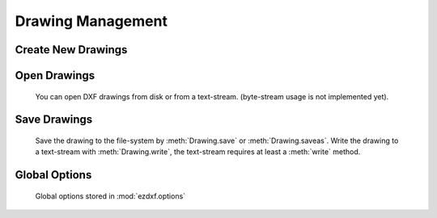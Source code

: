 .. _dwgmanagement:

Drawing Management
==================

Create New Drawings
-------------------

.. function:: ezdxf.new(dxfversion='AC1009')

    Create a new drawing from a template-drawing. The template-drawings are
    located in a template directory, which resides by default in the *ezdxf*
    package subfolder `templates`. The location of the template directory can be changed by
    the global option :attr:`ezdxf.options.template_dir`. *dxfversion* can be either ``'AC1009'``
    the official DXF version name or ``'R12'`` the AutoCAD release name (release name works since ezdxf 0.7.4).
    You can only create new drawings for the following DXF versions:

    ======= ========================
    Version AutoCAD Release
    ======= ========================
    AC1009  AutoCAD R12
    AC1015  AutoCAD R2000
    AC1018  AutoCAD R2004
    AC1021  AutoCAD R2007
    AC1024  AutoCAD R2010
    AC1027  AutoCAD R2013
    AC1032  AutoCAD R2018
    ======= ========================


Open Drawings
-------------

    You can open DXF drawings from disk or from a text-stream. (byte-stream usage
    is not implemented yet).

.. function:: ezdxf.readfile(filename, encoding='auto', legacy_mode=False)

    This is the preferred method to open existing DXF files. Read the DXF
    drawing from the file-system with auto-detection of encoding. Decoding
    errors will be ignored. Override encoding detection by setting parameter
    *encoding* to the estimated encoding. (use Python encoding names like in
    the :func:`open` function).

    If parameter `legacy_mode` is `True`, ezdxf tries to reorder the coordinates of the LINE entity in DXF files from
    CAD applications which wrote the coordinates in the order: x1, x2, y1, y2. Additional fixes may be added later. The
    legacy mode has a speed penalty of around 5%.

    .. hint::

        Try option `legacy_mode=True` if error "Missing required y coordinate near line: ..." occurs.

.. function:: ezdxf.read(stream, legacy_mode=False)

    Read DXF drawing from a text-stream, returns a :class:`Drawing` object.
    Open the stream in text mode (`mode='rt'`) and the correct encoding has to be set at the
    open function (in Python 2.7 use :func:`io.open`), the stream requires at least a :meth:`readline` method.
    Since DXF version R2007 (AC1021) file encoding is always 'utf-8'.

    If parameter `legacy_mode` is `True`, ezdxf tries to reorder the coordinates of the LINE entity in DXF files from
    CAD applications which wrote the coordinates in the order: x1, x2, y1, y2, see also :meth:`readfile` method.

Save Drawings
-------------

    Save the drawing to the file-system by :meth:`Drawing.save` or :meth:`Drawing.saveas`.
    Write the drawing to a text-stream with :meth:`Drawing.write`, the text-stream requires
    at least a :meth:`write` method.

.. _globaloptions:

Global Options
--------------

    Global options stored in :mod:`ezdxf.options`

.. attribute:: ezdxf.options.default_text_style

    Default text styles (``OpenSans``).

.. attribute:: ezdxf.options.default_dimension_text_style

    Default text style for Dimensions (``OpenSansCondensed-Light``).


.. attribute:: ezdxf.options.templatedir

    Directory where the :meth:`new` function looks for its template file (AC1009.dxf, AC1015.dxf, ...) , default is
    *None*, which means the package subfolder `templates`. But if you want to use your own templates set this option
    :code:`ezdxf.options.template_dir = "my_template_directory"`. But you don't really need this, just open your
    template file with :meth:`ezdxf.readfile` and save the drawing as new file with the :meth:`Drawing.saveas` method.

    This option is very useful if the *ezdxf* package resides in a zip archive.

.. attribute:: ezdxf.options.check_entity_tag_structures

    Check app data (:ref:`app_data_tags`) and xdata (:ref:`xdata_tags`) tag structures, set this option to `False` for
    a little performance boost, default is `True`.

